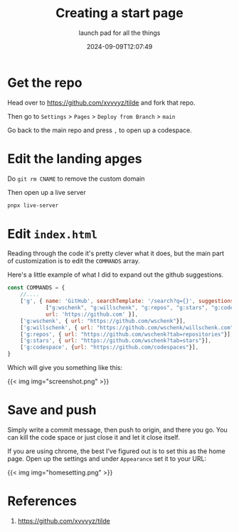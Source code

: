 #+title: Creating a start page
#+subtitle: launch pad for all the things
#+tags[]: static_site start_page
#+date: 2024-09-09T12:07:49

* Get the repo

Head over to [[https://github.com/xvvvyz/tilde]] and fork that repo.

Then go to =Settings= > =Pages= > =Deploy from Branch= > =main=

Go back to the main repo and press =,= to open up a codespace.

* Edit the landing apges

Do =git rm CNAME= to remove the custom domain

Then open up a live server

#+begin_src bash
  pnpx live-server
#+end_src

* Edit =index.html=

Reading through the code it's pretty clever what it does, but the main
part of customization is to edit the =COMMANDS= array.

Here's a little example of what I did to expand out the github
suggestions.

#+begin_src javascript
  const COMMANDS = {
      //....
      ['g', { name: 'GitHub', searchTemplate: '/search?q={}', suggestions: 
              ["g:wschenk", "g:willschenk", "g:repos", "g:stars", "g:codespace"],
              url: 'https://github.com' }],
      ['g:wschenk', { url: "https://github.com/wschenk"}],
      ['g:willschenk', { url: "https://github.com/wschenk/willschenk.com"}],
      ['g:repos', { url: "https://github.com/wschenk?tab=repositories"}],
      ['g:stars', { url: "https://github.com/wschenk?tab=stars"}],
      ['g:codespace', {url: "https://github.com/codespaces"}],
  }
#+end_src

Which will give you something like this:

{{< img img="screenshot.png" >}}

* Save and push

Simply write a commit message, then push to origin, and there you go.
You can kill the code space or just close it and let it close itself.

If you are using chrome, the best I've figured out is to set this as
the home page.  Open up the settings and under =Appearance= set it to
your URL:


{{< img img="homesetting.png" >}}


* References

1. https://github.com/xvvvyz/tilde
   
# Local Variables:
# eval: (add-hook 'after-save-hook (lambda ()(org-babel-tangle)) nil t)
# End:
